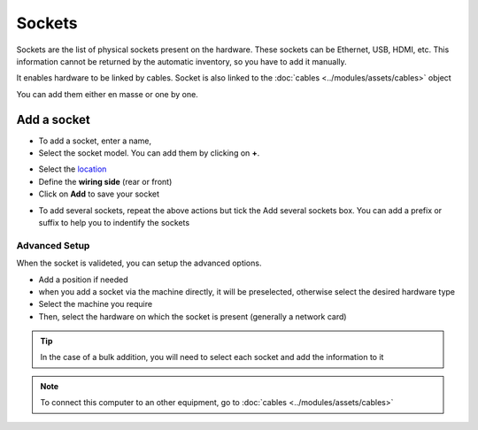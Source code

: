 Sockets
=======

Sockets are the list of physical sockets present on the hardware. These sockets can be Ethernet, USB, HDMI, etc.
This information cannot be returned by the automatic inventory, so you have to add it manually.

It enables hardware to be linked by cables. Socket is also linked to the :doc:`cables <../modules/assets/cables>` object

You can add them either en masse or one by one.

.. image:: ../../image/sockets.png
   :alt: Networl port locks
   :align: center
   :scale: 49%

Add a socket
------------

* To add a socket, enter a name,
* Select the socket model. You can add them by clicking on **+**.
.. image:: ../../image/sockets-add-socket-model.png
   :alt: Networl port locks
   :align: center
   :scale: 68%
* Select the `location <../common_fields.html#location>`_
* Define the **wiring side** (rear or front)
* Click on **Add** to save your socket

.. image:: ../../image/sockets-add.png
   :alt: Networl port locks
   :align: center
   :scale: 50%

* To add several sockets, repeat the above actions but tick the Add several sockets box. You can add a prefix or suffix to help you 
  to indentify the sockets

.. image:: ../../image/sockets-add-several.png
   :alt: Networl port locks
   :align: center
   :scale: 50%


Advanced Setup
~~~~~~~~~~~~~~

When the socket is valideted, you can setup the advanced options.

* Add a position if needed
* when you add a socket via the machine directly, it will be preselected, otherwise select the desired hardware type
* Select the machine you require
* Then, select the hardware on which the socket is present (generally a network card)

.. image:: ../../image/sockets-advanced-setup.png
   :alt: Networl port locks
   :align: center
   :scale: 49%



.. tip:: In the case of a bulk addition, you will need to select each socket and add the information to it

.. note:: To connect this computer to an other equipment, go to :doc:`cables <../modules/assets/cables>`